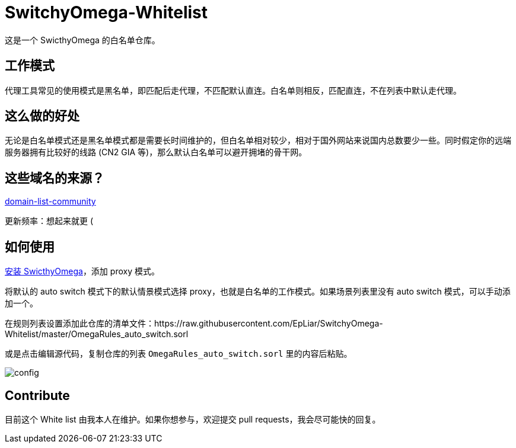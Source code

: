 = SwitchyOmega-Whitelist

这是一个 SwicthyOmega 的白名单仓库。

== 工作模式

代理工具常见的使用模式是黑名单，即匹配后走代理，不匹配默认直连。白名单则相反，匹配直连，不在列表中默认走代理。

== 这么做的好处

无论是白名单模式还是黑名单模式都是需要长时间维护的，但白名单相对较少，相对于国外网站来说国内总数要少一些。同时假定你的远端服务器拥有比较好的线路 (CN2 GIA 等)，那么默认白名单可以避开拥堵的骨干网。

== 这些域名的来源？

link:https://github.com/v2ray/domain-list-community[domain-list-community]

更新频率：想起来就更 (

== 如何使用

link:https://chrome.google.com/webstore/detail/proxy-switchyomega/padekgcemlokbadohgkifijomclgjgif[安装 SwicthyOmega]，添加 proxy 模式。

将默认的 auto switch 模式下的默认情景模式选择 proxy，也就是白名单的工作模式。如果场景列表里没有 auto switch 模式，可以手动添加一个。

在规则列表设置添加此仓库的清单文件：https://raw.githubusercontent.com/EpLiar/SwitchyOmega-Whitelist/master/OmegaRules_auto_switch.sorl

或是点击编辑源代码，复制仓库的列表 `OmegaRules_auto_switch.sorl` 里的内容后粘贴。

image::config.gif[]

== Contribute

目前这个 White list 由我本人在维护。如果你想参与，欢迎提交 pull requests，我会尽可能快的回复。
